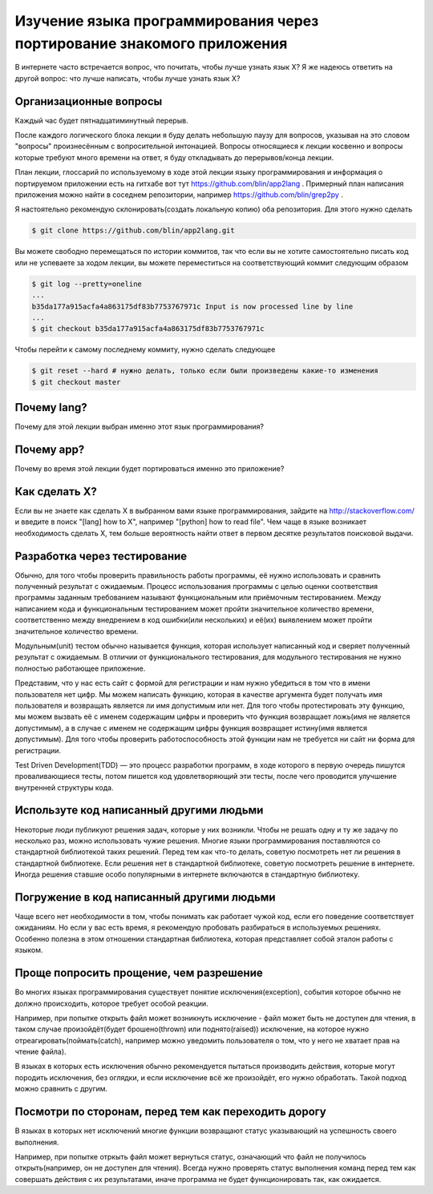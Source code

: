 Изучение языка программирования через портирование знакомого приложения
=================================================================================================
В интернете часто встречается вопрос, что почитать, чтобы лучше узнать язык X? Я же надеюсь ответить на другой вопрос: что лучше написать, чтобы лучше узнать язык X?

Организационные вопросы
-----------------------
Каждый час будет пятнадцатиминутный перерыв.

После каждого логического блока лекции я буду делать небольшую паузу для вопросов, указывая на это словом "вопросы" произнесённым с вопросительной интонацией. Вопросы относящиеся к лекции косвенно и вопросы которые требуют много времени на ответ, я буду откладывать до перерывов/конца лекции.

План лекции, глоссарий по используемому в ходе этой лекции языку программирования и информация о портируемом приложении есть на гитхабе вот тут https://github.com/blin/app2lang . Примерный план написания приложения можно найти в соседнем репозитории, например https://github.com/blin/grep2py .

Я настоятельно рекомендую склонировать(создать локальную копию) оба репозитория. Для этого нужно сделать

.. code-block:: bash

    $ git clone https://github.com/blin/app2lang.git

Вы можете свободно перемещаться по истории коммитов, так что если вы не хотите самостоятельно писать код или не успеваете за ходом лекции, вы можете переместиться на соответствующий коммит следующим образом

.. code-block:: bash

    $ git log --pretty=oneline
    ...
    b35da177a915acfa4a863175df83b7753767971c Input is now processed line by line
    ...
    $ git checkout b35da177a915acfa4a863175df83b7753767971c

Чтобы перейти к самому последнему коммиту, нужно сделать следующее

.. code-block:: bash

    $ git reset --hard # нужно делать, только если были произведены какие-то изменения
    $ git checkout master

Почему lang?
--------------
Почему для этой лекции выбран именно этот язык программирования?

Почему app?
------------
Почему во время этой лекции будет портироваться именно это приложение?

Как сделать X?
--------------
Если вы не знаете как сделать X в выбранном вами языке программирования, зайдите на http://stackoverflow.com/ и введите в поиск "[lang] how to X", например "[python] how to read file". Чем чаще в языке возникает необходимость сделать X, тем больше вероятность найти ответ в первом десятке результатов поисковой выдачи.

Разработка через тестирование
-----------------------------
Обычно, для того чтобы проверить правильность работы программы, её нужно использовать и сравнить полученный результат с ожидаемым. Процесс использования программы с целью оценки соответствия программы заданным требованием называют функциональным или приёмочным тестированием. Между написанием кода и функциональным тестированием может пройти значительное количество времени, соответственно между внедрением в код ошибки(или нескольких) и её(их) выявлением может пройти значительное количество времени.

Модульным(unit) тестом обычно называется функция, которая использует написанный код и сверяет полученный результат с ожидаемым. В отличии от функционального тестирования, для модульного тестирования не нужно полностью работающее приложение.

Представим, что у нас есть сайт с формой для регистрации и нам нужно убедиться в том что в имени пользователя нет цифр. Мы можем написать функцию, которая в качестве аргумента будет получать имя пользователя и возвращать является ли имя допустимым или нет. Для того чтобы протестировать эту функцию, мы можем вызвать её с именем содержащим цифры и проверить что функция возвращает ложь(имя не является допустимым), а в случае с именем не содержащим цифры функция возвращает истину(имя является допустимым). Для того чтобы проверить работоспособность этой функции нам не требуется ни сайт ни форма для регистрации.

Test Driven Development(TDD) — это процесс разработки программ, в ходе которого в первую очередь пишутся проваливающиеся тесты, потом пишется код удовлетворяющий эти тесты, после чего проводится улучшение внутренней структуры кода.

Используте код написанный другими людьми
----------------------------------------
Некоторые люди публикуют решения задач, которые у них возникли. Чтобы не решать одну и ту же задачу по несколько раз, можно использовать чужие решения. Многие языки программирования поставляются со стандартной библиотекой таких решений. Перед тем как что-то делать, советую посмотреть нет ли решения в стандартной библиотеке. Если решения нет в стандартной библиотеке, советую посмотреть решение в интернете. Иногда решения ставшие особо популярными в интернете включаются в стандартную библиотеку.

Погружение в код написанный другими людьми
-------------------------------------------
Чаще всего нет необходимости в том, чтобы понимать как работает чужой код, если его поведение соответствует ожиданиям. Но если у вас есть время, я рекомендую пробовать разбираться в используемых решениях. Особенно полезна в этом отношении стандартная библиотека, которая представляет собой эталон работы с языком.

Проще попросить прощение, чем разрешение
----------------------------------------
Во многих языках программирования существует понятие исключения(exception), события которое обычно не должно происходить, которое требует особой реакции. 

Например, при попытке открыть файл может возникнуть исключение - файл может быть не доступен для чтения, в таком случае произойдёт(будет брошено(thrown) или поднято(raised)) исключение, на которое нужно отреагировать(поймать(catch), например можно уведомить пользователя о том, что у него не хватает прав на чтение файла).

В языках в которых есть исключения обычно рекомендуется пытаться производить действия, которые могут породить исключения, без оглядки, и если исключение всё же произойдёт, его нужно обработать. Такой подход можно сравнить с другим.

Посмотри по сторонам, перед тем как переходить дорогу
-----------------------------------------------------
В языках в которых нет исключений многие функции возвращают статус указывающий на успешность своего выполнения.

Например, при попытке отркыть файл может вернуться статус, означающий что файл не получилось открыть(например, он не доступен для чтения). Всегда нужно проверять статус выполнения команд перед тем как совершать действия с их результатами, иначе программа не будет функционировать так, как ожидается.
